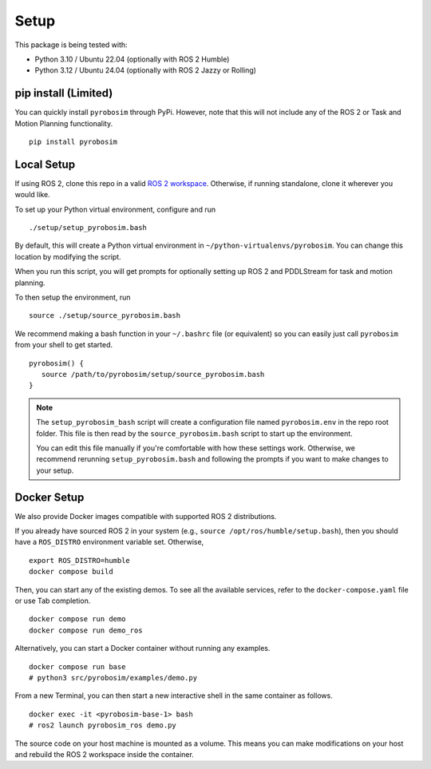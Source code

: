 Setup
=====

This package is being tested with:

* Python 3.10 / Ubuntu 22.04 (optionally with ROS 2 Humble)
* Python 3.12 / Ubuntu 24.04 (optionally with ROS 2 Jazzy or Rolling)

pip install (Limited)
---------------------

You can quickly install ``pyrobosim`` through PyPi.
However, note that this will not include any of the ROS 2 or Task and Motion Planning functionality.

::

  pip install pyrobosim


Local Setup
-----------

If using ROS 2, clone this repo in a valid `ROS 2 workspace <https://docs.ros.org/en/jazzy/Tutorials/Beginner-Client-Libraries/Creating-A-Workspace/Creating-A-Workspace.html>`_.
Otherwise, if running standalone, clone it wherever you would like.

To set up your Python virtual environment, configure and run

::

  ./setup/setup_pyrobosim.bash

By default, this will create a Python virtual environment in ``~/python-virtualenvs/pyrobosim``.
You can change this location by modifying the script.

When you run this script, you will get prompts for optionally setting up ROS 2 and PDDLStream for task and motion planning.

To then setup the environment, run

::

    source ./setup/source_pyrobosim.bash

We recommend making a bash function in your ``~/.bashrc`` file (or equivalent) so you can easily just call ``pyrobosim`` from your shell to get started.

::

    pyrobosim() {
       source /path/to/pyrobosim/setup/source_pyrobosim.bash
    }

.. note::
    The ``setup_pyrobosim_bash`` script will create a configuration file named ``pyrobosim.env`` in the repo root folder.
    This file is then read by the ``source_pyrobosim.bash`` script to start up the environment.

    You can edit this file manually if you're comfortable with how these settings work.
    Otherwise, we recommend rerunning ``setup_pyrobosim.bash`` and following the prompts if you want to make changes to your setup.


Docker Setup
------------

We also provide Docker images compatible with supported ROS 2 distributions.

If you already have sourced ROS 2 in your system (e.g., ``source /opt/ros/humble/setup.bash``),
then you should have a ``ROS_DISTRO`` environment variable set.
Otherwise,

::

    export ROS_DISTRO=humble
    docker compose build

Then, you can start any of the existing demos.
To see all the available services, refer to the ``docker-compose.yaml`` file or use Tab completion.

::

    docker compose run demo
    docker compose run demo_ros

Alternatively, you can start a Docker container without running any examples.

::

    docker compose run base
    # python3 src/pyrobosim/examples/demo.py

From a new Terminal, you can then start a new interactive shell in the same container as follows.

::

    docker exec -it <pyrobosim-base-1> bash
    # ros2 launch pyrobosim_ros demo.py

The source code on your host machine is mounted as a volume.
This means you can make modifications on your host and rebuild the ROS 2 workspace inside the container.
